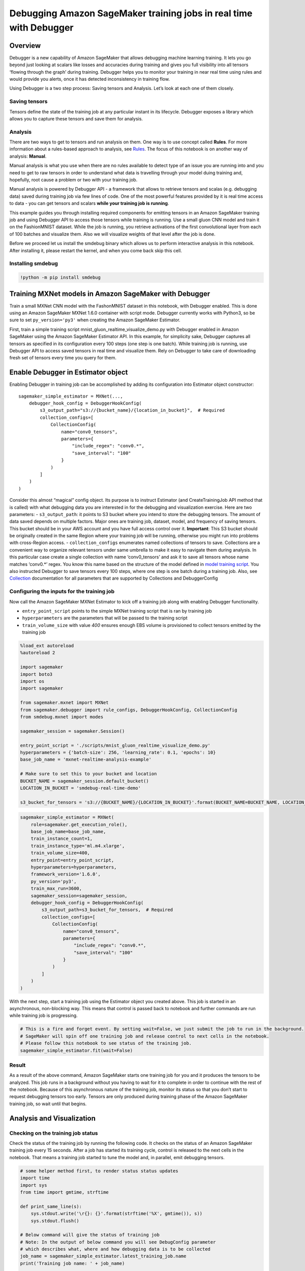 Debugging Amazon SageMaker training jobs in real time with Debugger
===================================================================

Overview
--------

Debugger is a new capability of Amazon SageMaker that allows debugging
machine learning training. It lets you go beyond just looking at scalars
like losses and accuracies during training and gives you full visibility
into all tensors ‘flowing through the graph’ during training. Debugger
helps you to monitor your training in near real time using rules and
would provide you alerts, once it has detected inconsistency in training
flow.

Using Debugger is a two step process: Saving tensors and Analysis. Let’s
look at each one of them closely.

Saving tensors
~~~~~~~~~~~~~~

Tensors define the state of the training job at any particular instant
in its lifecycle. Debugger exposes a library which allows you to capture
these tensors and save them for analysis.

Analysis
~~~~~~~~

There are two ways to get to tensors and run analysis on them. One way
is to use concept called **Rules**. For more information about a
rules-based approach to analysis, see
`Rules <https://github.com/awslabs/sagemaker-debugger/blob/master/docs/analysis.md#Rules>`__.
The focus of this notebook is on another way of analysis: **Manual**.

Manual analysis is what you use when there are no rules available to
detect type of an issue you are running into and you need to get to raw
tensors in order to understand what data is travelling through your
model duing training and, hopefully, root cause a problem or two with
your training job.

Manual analysis is powered by Debugger API - a framework that allows to
retrieve tensors and scalas (e.g. debugging data) saved during training
job via few lines of code. One of the most powerful features provided by
it is real time access to data - you can get tensors and scalars **while
your training job is running**.

This example guides you through installing required components for
emitting tensors in an Amazon SageMaker training job and using Debugger
API to access those tensors while training is running. Use a small gluon
CNN model and train it on the FashionMNIST dataset. While the job is
running, you retrieve activations of the first convolutional layer from
each of 100 batches and visualize them. Also we will visualize weights
of that level after the job is done.

Before we proceed let us install the smdebug binary which allows us to
perform interactive analysis in this notebook. After installing it,
please restart the kernel, and when you come back skip this cell.

Installing smdebug
~~~~~~~~~~~~~~~~~~

.. code:: ipython3

     !python -m pip install smdebug

Training MXNet models in Amazon SageMaker with Debugger
-------------------------------------------------------

Train a small MXNet CNN model with the FashonMNIST dataset in this
notebook, with Debugger enabled. This is done using an Amazon SageMaker
MXNet 1.6.0 container with script mode. Debugger currently works with
Python3, so be sure to set ``py_version='py3'`` when creating the Amazon
SageMaker Estimator.

First, train a simple training script
mnist_gluon_realtime_visualize_demo.py with Debugger enabled in Amazon
SageMaker using the Amazon SageMaker Estimator API. In this example, for
simplicity sake, Debugger captures all tensors as specified in its
configuration every 100 steps (one step is one batch). While training
job is running, use Debugger API to access saved tensors in real time
and visualize them. Rely on Debugger to take care of downloading fresh
set of tensors every time you query for them.

Enable Debugger in Estimator object
-----------------------------------

Enabling Debugger in training job can be accomplished by adding its
configuration into Estimator object constructor:

::

   sagemaker_simple_estimator = MXNet(...,
       debugger_hook_config = DebuggerHookConfig(
           s3_output_path="s3://{bucket_name}/{location_in_bucket}",  # Required
           collection_configs=[
               CollectionConfig(
                   name="conv0_tensors",
                   parameters={
                       "include_regex": "conv0.*",
                       "save_interval": "100"
                   }
               )
           ]
       )
   )

Consider this almost “magical” config object. Its purpose is to instruct
Estimator (and CreateTrainingJob API method that is called) with what
debugging data you are interested in for the debugging and visualization
exercise. Here are two parameters: - ``s3_output_path``: it points to S3
bucket where you intend to store the debugging tensors. The amount of
data saved depends on multiple factors. Major ones are training job,
dataset, model, and frequency of saving tensors. This bucket should be
in your AWS account and you have full access control over it.
**Important**: This S3 bucket should be originally created in the same
Region where your training job will be running, otherwise you might run
into problems with cross-Region access. - ``collection_configs``
enumerates named collections of tensors to save. Collections are a
convenient way to organize relevant tensors under same umbrella to make
it easy to navigate them during analysis. In this particular case create
a single collection with name ‘conv0_tensors’ and ask it to save all
tensors whose name matches ‘conv0.\*’ regex. You know this name based on
the structure of the model defined in `model training
script <./scripts/mnist_gluon_realtime_visualize_demo.py>`__. You also
instructed Debugger to save tensors every 100 steps, where one step is
one batch during a training job. Also, see
`Collection <https://github.com/awslabs/sagemaker-debugger/blob/master/docs/API.md#collection>`__
documentation for all parameters that are supported by Collections and
DebuggerConfig

Configuring the inputs for the training job
~~~~~~~~~~~~~~~~~~~~~~~~~~~~~~~~~~~~~~~~~~~

Now call the Amazon SageMaker MXNet Estimator to kick off a training job
along with enabling Debugger functionality.

-  ``entry_point_script`` points to the simple MXNet training script
   that is ran by training job
-  ``hyperparameters`` are the parameters that will be passed to the
   training script
-  ``train_volume_size`` with value *400* ensures enough EBS volume is
   provisioned to collect tensors emitted by the training job

.. code:: ipython3

    %load_ext autoreload
    %autoreload 2
    
    import sagemaker
    import boto3
    import os
    import sagemaker
    
    from sagemaker.mxnet import MXNet
    from sagemaker.debugger import rule_configs, DebuggerHookConfig, CollectionConfig
    from smdebug.mxnet import modes
    
    sagemaker_session = sagemaker.Session()
    
    entry_point_script = './scripts/mnist_gluon_realtime_visualize_demo.py'
    hyperparameters = {'batch-size': 256, 'learning_rate': 0.1, 'epochs': 10}
    base_job_name = 'mxnet-realtime-analysis-example'
    
    # Make sure to set this to your bucket and location
    BUCKET_NAME = sagemaker_session.default_bucket()
    LOCATION_IN_BUCKET = 'smdebug-real-time-demo'
    
    s3_bucket_for_tensors = 's3://{BUCKET_NAME}/{LOCATION_IN_BUCKET}'.format(BUCKET_NAME=BUCKET_NAME, LOCATION_IN_BUCKET=LOCATION_IN_BUCKET)

.. code:: ipython3

    sagemaker_simple_estimator = MXNet(
        role=sagemaker.get_execution_role(),
        base_job_name=base_job_name,
        train_instance_count=1,
        train_instance_type='ml.m4.xlarge',
        train_volume_size=400,
        entry_point=entry_point_script,
        hyperparameters=hyperparameters,
        framework_version='1.6.0',
        py_version='py3',
        train_max_run=3600,
        sagemaker_session=sagemaker_session,
        debugger_hook_config = DebuggerHookConfig(
            s3_output_path=s3_bucket_for_tensors,  # Required
            collection_configs=[
                CollectionConfig(
                    name="conv0_tensors",
                    parameters={
                        "include_regex": "conv0.*",
                        "save_interval": "100"
                    }
                )
            ]
        )
    )

With the next step, start a training job using the Estimator object you
created above. This job is started in an asynchronous, non-blocking way.
This means that control is passed back to notebook and further commands
are run while training job is progressing.

.. code:: ipython3

    # This is a fire and forget event. By setting wait=False, we just submit the job to run in the background.
    # SageMaker will spin off one training job and release control to next cells in the notebook.
    # Please follow this notebook to see status of the training job.
    sagemaker_simple_estimator.fit(wait=False)

Result
~~~~~~

As a result of the above command, Amazon SageMaker starts one training
job for you and it produces the tensors to be analyzed. This job runs in
a background without you having to wait for it to complete in order to
continue with the rest of the notebook. Because of this asynchronous
nature of the training job, monitor its status so that you don’t start
to request debugging tensors too early. Tensors are only produced during
training phase of the Amazon SageMaker training job, so wait until that
begins.

Analysis and Visualization
--------------------------

Checking on the training job status
~~~~~~~~~~~~~~~~~~~~~~~~~~~~~~~~~~~

Check the status of the training job by running the following code. It
checks on the status of an Amazon SageMaker training job every 15
seconds. After a job has started its training cycle, control is released
to the next cells in the notebook. That means a training job started to
tune the model and, in parallel, emit debugging tensors.

.. code:: ipython3

    # some helper method first, to render status status updates
    import time
    import sys
    from time import gmtime, strftime
    
    def print_same_line(s):
        sys.stdout.write('\r{}: {}'.format(strftime('%X', gmtime()), s))
        sys.stdout.flush()
        
    # Below command will give the status of training job
    # Note: In the output of below command you will see DebugConfig parameter 
    # which describes what, where and how debugging data is to be collected
    job_name = sagemaker_simple_estimator.latest_training_job.name
    print('Training job name: ' + job_name)
    
    client = sagemaker_simple_estimator.sagemaker_session.sagemaker_client
    
    description = client.describe_training_job(TrainingJobName=job_name)
    
    if description['TrainingJobStatus'] != 'Completed':
        while description['SecondaryStatus'] not in {'Training', 'Completed'}:
            description = client.describe_training_job(TrainingJobName=job_name)
            primary_status = description['TrainingJobStatus']
            secondary_status = description['SecondaryStatus']
            print_same_line('Current job status: [PrimaryStatus: {}, SecondaryStatus: {}]'.format(primary_status, secondary_status))
            time.sleep(15)

Retrieving and Analyzing tensors
~~~~~~~~~~~~~~~~~~~~~~~~~~~~~~~~

Before getting to analysis, here are some notes on concepts being used
in Debugger that help with analysis. - **Trial** - object that is a
center piece of Debugger API when it comes to getting access to tensors.
It is a top level abstract that represents a single run of a training
job. All tensors emitted by training job are associated with its
*trial*. - **Step** - object that represents next level of abstraction.
In Debugger - *step* is a representation of a single batch of a training
job. Each trial has multiple steps. Each tensor is associated with
multiple steps - having a particular value at each of the steps. -
**Tensor** - object that represent actual *tensor* saved during training
job. *Note* - it could be a scalar as well (for example, losses are
saved as scalars).

For more details on aforementioned concepts as well as on Debugger API
in general (including examples) please refer to `Debugger Analysis
API <https://github.com/awslabs/sagemaker-debugger/blob/master/docs/analysis.md>`__
documentation.

Below, you can find several methods to help with retrieving and plotting
tensors. In *get_data* you use concepts described above to retrieve
data. You can expect to get steps_range that has one or more steps
(batches) for which you want to get tensors. Two other methods are
helpers to plot tensors.

.. code:: ipython3

    import numpy as np
    import matplotlib.pyplot as plt
    
    def get_data(trial, tname, batch_index, steps_range, mode=modes.GLOBAL):
        tensor = trial.tensor(tname)
        vals = []
        for s in steps_range:
            val = tensor.value(step_num=s, mode=mode)[batch_index][0]
            vals.append(val)
        return vals
    
    def create_plots(steps_range):
        fig, axs = plt.subplots(nrows=1, ncols=len(steps_range), constrained_layout=True, figsize=(2*len(steps_range), 2),
                                subplot_kw={'xticks': [], 'yticks': []})
        return fig, axs
    
    def plot_tensors(trial, layer, batch_index, steps_range):
        if len(steps_range) > 0:    
            fig, axs = create_plots(steps_range)
            vals = get_data(trial, layer, batch_index, steps_range)
    
            for ax, image, step in zip(axs.flat if isinstance(axs, np.ndarray) else np.array([axs]), vals, steps_range):
                ax.imshow(image, cmap='gray')
                ax.set_title(str(step))
            plt.show()

Now that you are prepared with methods to get data and plot it, get to
it. The goal of the next block is to instantiate a **Trial**, a central
access point for all Debugger API calls to get tensors. Do that by
inspecting currently running training job and extracting necessary
parameters from its debug config to instruct Debugger where the data you
are looking for is located. Note: - Tensors are being stored in your own
S3 bucket to which you can navigate and manually inspect its content if
desired. - You might notice a slight delay before trial object is
created. It is normal as Debugger will monitor corresponding bucket with
tensors and wait until tensors appear in it. The delay is introduced by
less than instantaneous upload of tensors from training container to
your S3 bucket.

.. code:: ipython3

    import os
    from urllib.parse import urlparse
    from smdebug.trials import create_trial
    
    # this is where we create a Trial object that allows access to saved tensors
    trial = create_trial(sagemaker_simple_estimator.latest_job_debugger_artifacts_path())

Using the next command you can conveniently inspect all tensors that are
produced by a model and saved by Debugger. You can do that easily
because you put them under the umbrella of one single collection.

.. code:: ipython3

    # inspect tensors saved in conv0_tensors collection (for conv0 layer of our model)
    trial.tensor_names(collection="conv0_tensors")

Visualize tensors of a running training job
~~~~~~~~~~~~~~~~~~~~~~~~~~~~~~~~~~~~~~~~~~~

Below you wait until Debugger has downloaded initial chunk of tensors to
look at. Once that first chunk is ready, you get new chunks every 5
seconds, and can plot their tensors correspondingly one under another.

.. code:: ipython3

    # Below we select the very first tensor from every batch.
    # Feel free to modify this and select another tensor from the batch.
    batch_index = 0
    
    # This is a name of a tensor to retrieve data of.
    # Variable is called `layer` as this tensor happens to be output of first convolutional layer.
    layer = 'conv0_output_0'
    
    steps = 0
    while steps == 0:
        # trial.steps return all steps that have been downloaded by Debugger to date.
        # It doesn't represent all steps that are to be available once training job is complete -
        # it is a snapshot of a current state of the training job. If you call it after training job is done
        # you will get all tensors available at once.
        steps = trial.steps()
        print_same_line('Waiting for tensors to become available...')
        time.sleep(3)
    print('\nDone')
    
    print('Getting tensors and plotting...')
    rendered_steps = []
    
    # trial.loaded_all_steps is a way to keep monitoring for a state of a training job as seen by Debugger.
    # When SageMaker completes training job Debugger, and trial, becomes aware of it.
    
    loaded_all_steps = False
    while not loaded_all_steps:
        loaded_all_steps = trial.loaded_all_steps
        steps = trial.steps()
        # quick way to get diff between two lists
        steps_to_render = list(set(steps).symmetric_difference(set(rendered_steps)))
        # plot only tensors from newer chunk
        plot_tensors(trial, layer, batch_index, steps_to_render)
        rendered_steps.extend(steps_to_render)
        time.sleep(5)
    print('\nDone')

Additional visualizations
~~~~~~~~~~~~~~~~~~~~~~~~~

Now that you completed plotting tensors showing output of first layer of
the model during training job run, plot more tensors! This time you get
all of them at once as a training job has finished and Debugger is aware
of all tensors emitted by it. You can visualize tensors representing
weights of first convolutional layer (e.g., its kernels). By inspecting
each row of plotted tensors from left to right you can notice
progression in how each kernel was “learning” its values. You will most
likely notice that most changes in kernels are happening closer to the
first steps of training. Closer toward finish of training job updates to
kernels become less and less noticeable. This suggests training job is
converging. *Note*: convergence doesn’t necessarily mean increase in
accuracy but it often accommodates that.

.. code:: ipython3

    # Let's visualize weights of the first convolutional layer as they progressively change through training.
    layer = 'conv0_weight'
    
    steps = trial.tensor(layer).steps()
    for i in range(0, trial.tensor(layer).value(step_num=steps[0]).shape[0]):
        plot_tensors(trial, layer, i, trial.tensor(layer).steps())

For additional example of working with debugging tensors and visualizing
them please feel free to try it out at `MNIST tensor
plot <../mnist-tensor-plot/mnist-tensor-plot.ipynb>`__ example.
